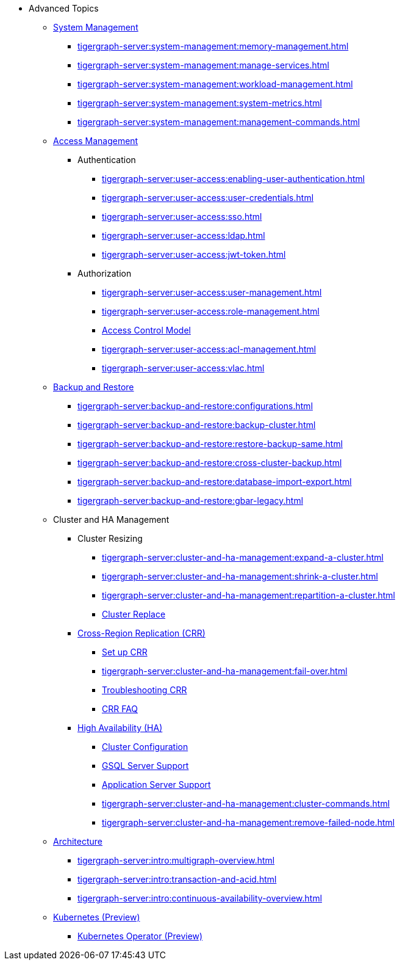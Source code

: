 * Advanced Topics
//System Management
** xref:tigergraph-server:system-management:management-with-gadmin.adoc[System Management]
*** xref:tigergraph-server:system-management:memory-management.adoc[]
*** xref:tigergraph-server:system-management:manage-services.adoc[]
*** xref:tigergraph-server:system-management:workload-management.adoc[]
*** xref:tigergraph-server:system-management:system-metrics.adoc[]
*** xref:tigergraph-server:system-management:management-commands.adoc[]
//Access Management
** xref:tigergraph-server:user-access:index.adoc[Access Management]
*** Authentication
**** xref:tigergraph-server:user-access:enabling-user-authentication.adoc[]
**** xref:tigergraph-server:user-access:user-credentials.adoc[]
**** xref:tigergraph-server:user-access:sso.adoc[]
**** xref:tigergraph-server:user-access:ldap.adoc[]
**** xref:tigergraph-server:user-access:jwt-token.adoc[]
*** Authorization
**** xref:tigergraph-server:user-access:user-management.adoc[]
**** xref:tigergraph-server:user-access:role-management.adoc[]
**** xref:tigergraph-server:user-access:access-control-model.adoc[Access Control Model]
**** xref:tigergraph-server:user-access:acl-management.adoc[]
**** xref:tigergraph-server:user-access:vlac.adoc[]
//Backup and Restore
** xref:tigergraph-server:backup-and-restore:index.adoc[Backup and Restore]
*** xref:tigergraph-server:backup-and-restore:configurations.adoc[]
*** xref:tigergraph-server:backup-and-restore:backup-cluster.adoc[]
*** xref:tigergraph-server:backup-and-restore:restore-backup-same.adoc[]
*** xref:tigergraph-server:backup-and-restore:cross-cluster-backup.adoc[]
*** xref:tigergraph-server:backup-and-restore:database-import-export.adoc[]
*** xref:tigergraph-server:backup-and-restore:gbar-legacy.adoc[]
//Cluster and HA Management
** Cluster and HA Management
*** Cluster Resizing
**** xref:tigergraph-server:cluster-and-ha-management:expand-a-cluster.adoc[]
**** xref:tigergraph-server:cluster-and-ha-management:shrink-a-cluster.adoc[]
**** xref:tigergraph-server:cluster-and-ha-management:repartition-a-cluster.adoc[]
**** xref:tigergraph-server:cluster-and-ha-management:how_to-replace-a-node-in-a-cluster.adoc[Cluster Replace]
//CRR
*** xref:tigergraph-server:cluster-and-ha-management:crr-index.adoc[Cross-Region Replication (CRR)]
**** xref:tigergraph-server:cluster-and-ha-management:set-up-crr.adoc[Set up CRR]
**** xref:tigergraph-server:cluster-and-ha-management:fail-over.adoc[]
**** xref:tigergraph-server:cluster-and-ha-management:troubleshooting.adoc[Troubleshooting CRR]
**** xref:tigergraph-server:cluster-and-ha-management:crr-faq.adoc[CRR FAQ]
//HA
*** xref:tigergraph-server:cluster-and-ha-management:ha-overview.adoc[High Availability (HA)]
**** xref:tigergraph-server:cluster-and-ha-management:ha-cluster.adoc[Cluster Configuration]
**** xref:tigergraph-server:cluster-and-ha-management:ha-for-gsql-server.adoc[GSQL Server Support]
**** xref:tigergraph-server:cluster-and-ha-management:ha-for-application-server.adoc[Application Server Support]
**** xref:tigergraph-server:cluster-and-ha-management:cluster-commands.adoc[]
**** xref:tigergraph-server:cluster-and-ha-management:remove-failed-node.adoc[]
//Architecture
** xref:tigergraph-server:intro:internal-architecture.adoc[Architecture]
*** xref:tigergraph-server:intro:multigraph-overview.adoc[]
*** xref:tigergraph-server:intro:transaction-and-acid.adoc[]
*** xref:tigergraph-server:intro:continuous-availability-overview.adoc[]
//Kubernetes
** xref:tigergraph-server:kubernetes:index.adoc[Kubernetes (Preview)]
*** xref:tigergraph-server:kubernetes:k8s-operator/index.adoc[Kubernetes Operator (Preview)]

